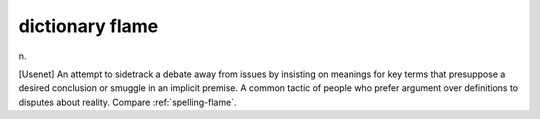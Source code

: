 .. _dictionary-flame:

============================================================
dictionary flame
============================================================

n\.

[Usenet] An attempt to sidetrack a debate away from issues by insisting on meanings for key terms that presuppose a desired conclusion or smuggle in an implicit premise.
A common tactic of people who prefer argument over definitions to disputes about reality.
Compare :ref:`spelling-flame`\.

